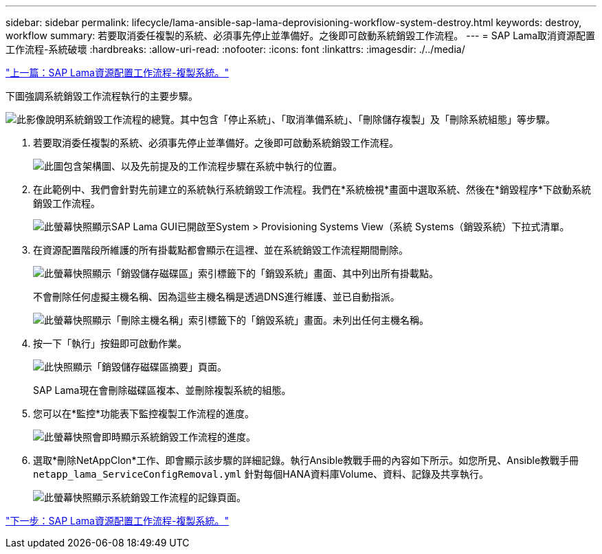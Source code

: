 ---
sidebar: sidebar 
permalink: lifecycle/lama-ansible-sap-lama-deprovisioning-workflow-system-destroy.html 
keywords: destroy, workflow 
summary: 若要取消委任複製的系統、必須事先停止並準備好。之後即可啟動系統銷毀工作流程。 
---
= SAP Lama取消資源配置工作流程-系統破壞
:hardbreaks:
:allow-uri-read: 
:nofooter: 
:icons: font
:linkattrs: 
:imagesdir: ./../media/


link:lama-ansible-sap-lama-provisioning-workflow-clone-system.html["上一篇：SAP Lama資源配置工作流程-複製系統。"]

[role="lead"]
下圖強調系統銷毀工作流程執行的主要步驟。

image:lama-ansible-image32.png["此影像說明系統銷毀工作流程的總覽。其中包含「停止系統」、「取消準備系統」、「刪除儲存複製」及「刪除系統組態」等步驟。"]

. 若要取消委任複製的系統、必須事先停止並準備好。之後即可啟動系統銷毀工作流程。
+
image:lama-ansible-image33.png["此圖包含架構圖、以及先前提及的工作流程步驟在系統中執行的位置。"]

. 在此範例中、我們會針對先前建立的系統執行系統銷毀工作流程。我們在*系統檢視*畫面中選取系統、然後在*銷毀程序*下啟動系統銷毀工作流程。
+
image:lama-ansible-image34.png["此螢幕快照顯示SAP Lama GUI已開啟至System > Provisioning Systems View（系統 Systems（銷毀系統）下拉式清單。"]

. 在資源配置階段所維護的所有掛載點都會顯示在這裡、並在系統銷毀工作流程期間刪除。
+
image:lama-ansible-image35.png["此螢幕快照顯示「銷毀儲存磁碟區」索引標籤下的「銷毀系統」畫面、其中列出所有掛載點。"]

+
不會刪除任何虛擬主機名稱、因為這些主機名稱是透過DNS進行維護、並已自動指派。

+
image:lama-ansible-image36.png["此螢幕快照顯示「刪除主機名稱」索引標籤下的「銷毀系統」畫面。未列出任何主機名稱。"]

. 按一下「執行」按鈕即可啟動作業。
+
image:lama-ansible-image37.png["此快照顯示「銷毀儲存磁碟區摘要」頁面。"]

+
SAP Lama現在會刪除磁碟區複本、並刪除複製系統的組態。

. 您可以在*監控*功能表下監控複製工作流程的進度。
+
image:lama-ansible-image38.png["此螢幕快照會即時顯示系統銷毀工作流程的進度。"]

. 選取*刪除NetAppClon*工作、即會顯示該步驟的詳細記錄。執行Ansible教戰手冊的內容如下所示。如您所見、Ansible教戰手冊 `netapp_lama_ServiceConfigRemoval.yml` 針對每個HANA資料庫Volume、資料、記錄及共享執行。
+
image:lama-ansible-image39.png["此螢幕快照顯示系統銷毀工作流程的記錄頁面。"]



link:lama-ansible-sap-lama-provisioning-workflow-copy-system.html["下一步：SAP Lama資源配置工作流程-複製系統。"]
